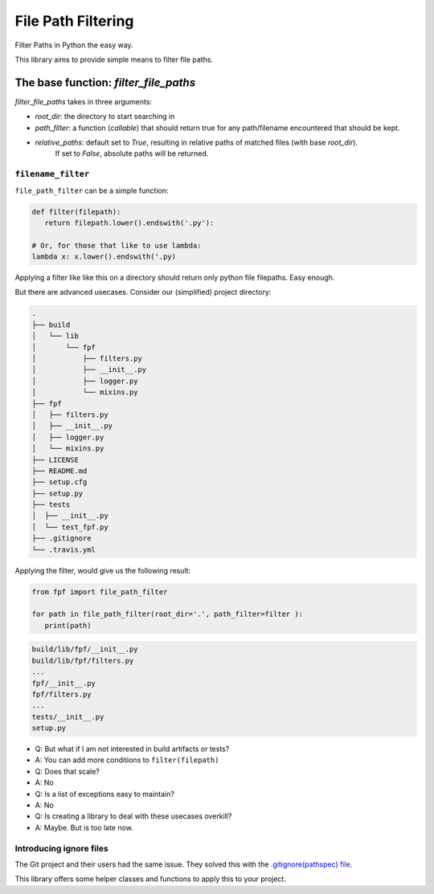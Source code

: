 *******************
File Path Filtering
*******************

Filter Paths in Python the easy way.

This library aims to provide simple means to filter file paths.


The base function: `filter_file_paths`
######################################


`filter_file_paths` takes in three arguments:

* `root_dir`:  the directory to start searching in
* `path_filter`: a function (`callable`) that should return true for any path/filename encountered that should be kept.
* `relative_paths`: default set to `True`, resulting in relative paths of matched files (with base `root_dir`).
    If set to `False`, absolute paths will be returned.

``filename_filter``
--------------------

``file_path_filter`` can be a simple function:


.. code-block:: python

   def filter(filepath):
      return filepath.lower().endswith('.py'):

   # Or, for those that like to use lambda:
   lambda x: x.lower().endswith('.py)


Applying a filter like like this on a directory should return only python file filepaths.
Easy enough.

But there are advanced usecases.
Consider our (simplified) project directory:


.. code-block:: console

   .
   ├── build
   │   └── lib
   │       └── fpf
   │           ├── filters.py
   │           ├── __init__.py
   │           ├── logger.py
   │           └── mixins.py
   ├── fpf
   │   ├── filters.py
   │   ├── __init__.py
   │   ├── logger.py
   │   └── mixins.py
   ├── LICENSE
   ├── README.md
   ├── setup.cfg
   ├── setup.py
   ├── tests
   │  ├── __init__.py
   │  └── test_fpf.py
   ├── .gitignore
   └── .travis.yml

Applying the filter, would give us the following result:

.. code-block:: python

   from fpf import file_path_filter

   for path in file_path_filter(root_dir='.', path_filter=filter ):
      print(path)


.. code-block:: console

   build/lib/fpf/__init__.py
   build/lib/fpf/filters.py
   ...
   fpf/__init__.py
   fpf/filters.py
   ...
   tests/__init__.py
   setup.py

* Q: But what if I am not interested in build artifacts or tests?
* A: You can add more conditions to ``filter(filepath)``
* Q: Does that scale?
* A: No
* Q: Is a list of exceptions easy to maintain?
* A: No
* Q: Is creating a library to deal with these usecases overkill?
* A: Maybe. But is too late now.


Introducing ignore files
-------------------------

The Git project and their users had the same issue. They solved this with the `.gitignore(pathspec)  file <https://git-scm.com/docs/gitignore>`_.

This library offers some helper classes and functions to apply this to your project.

